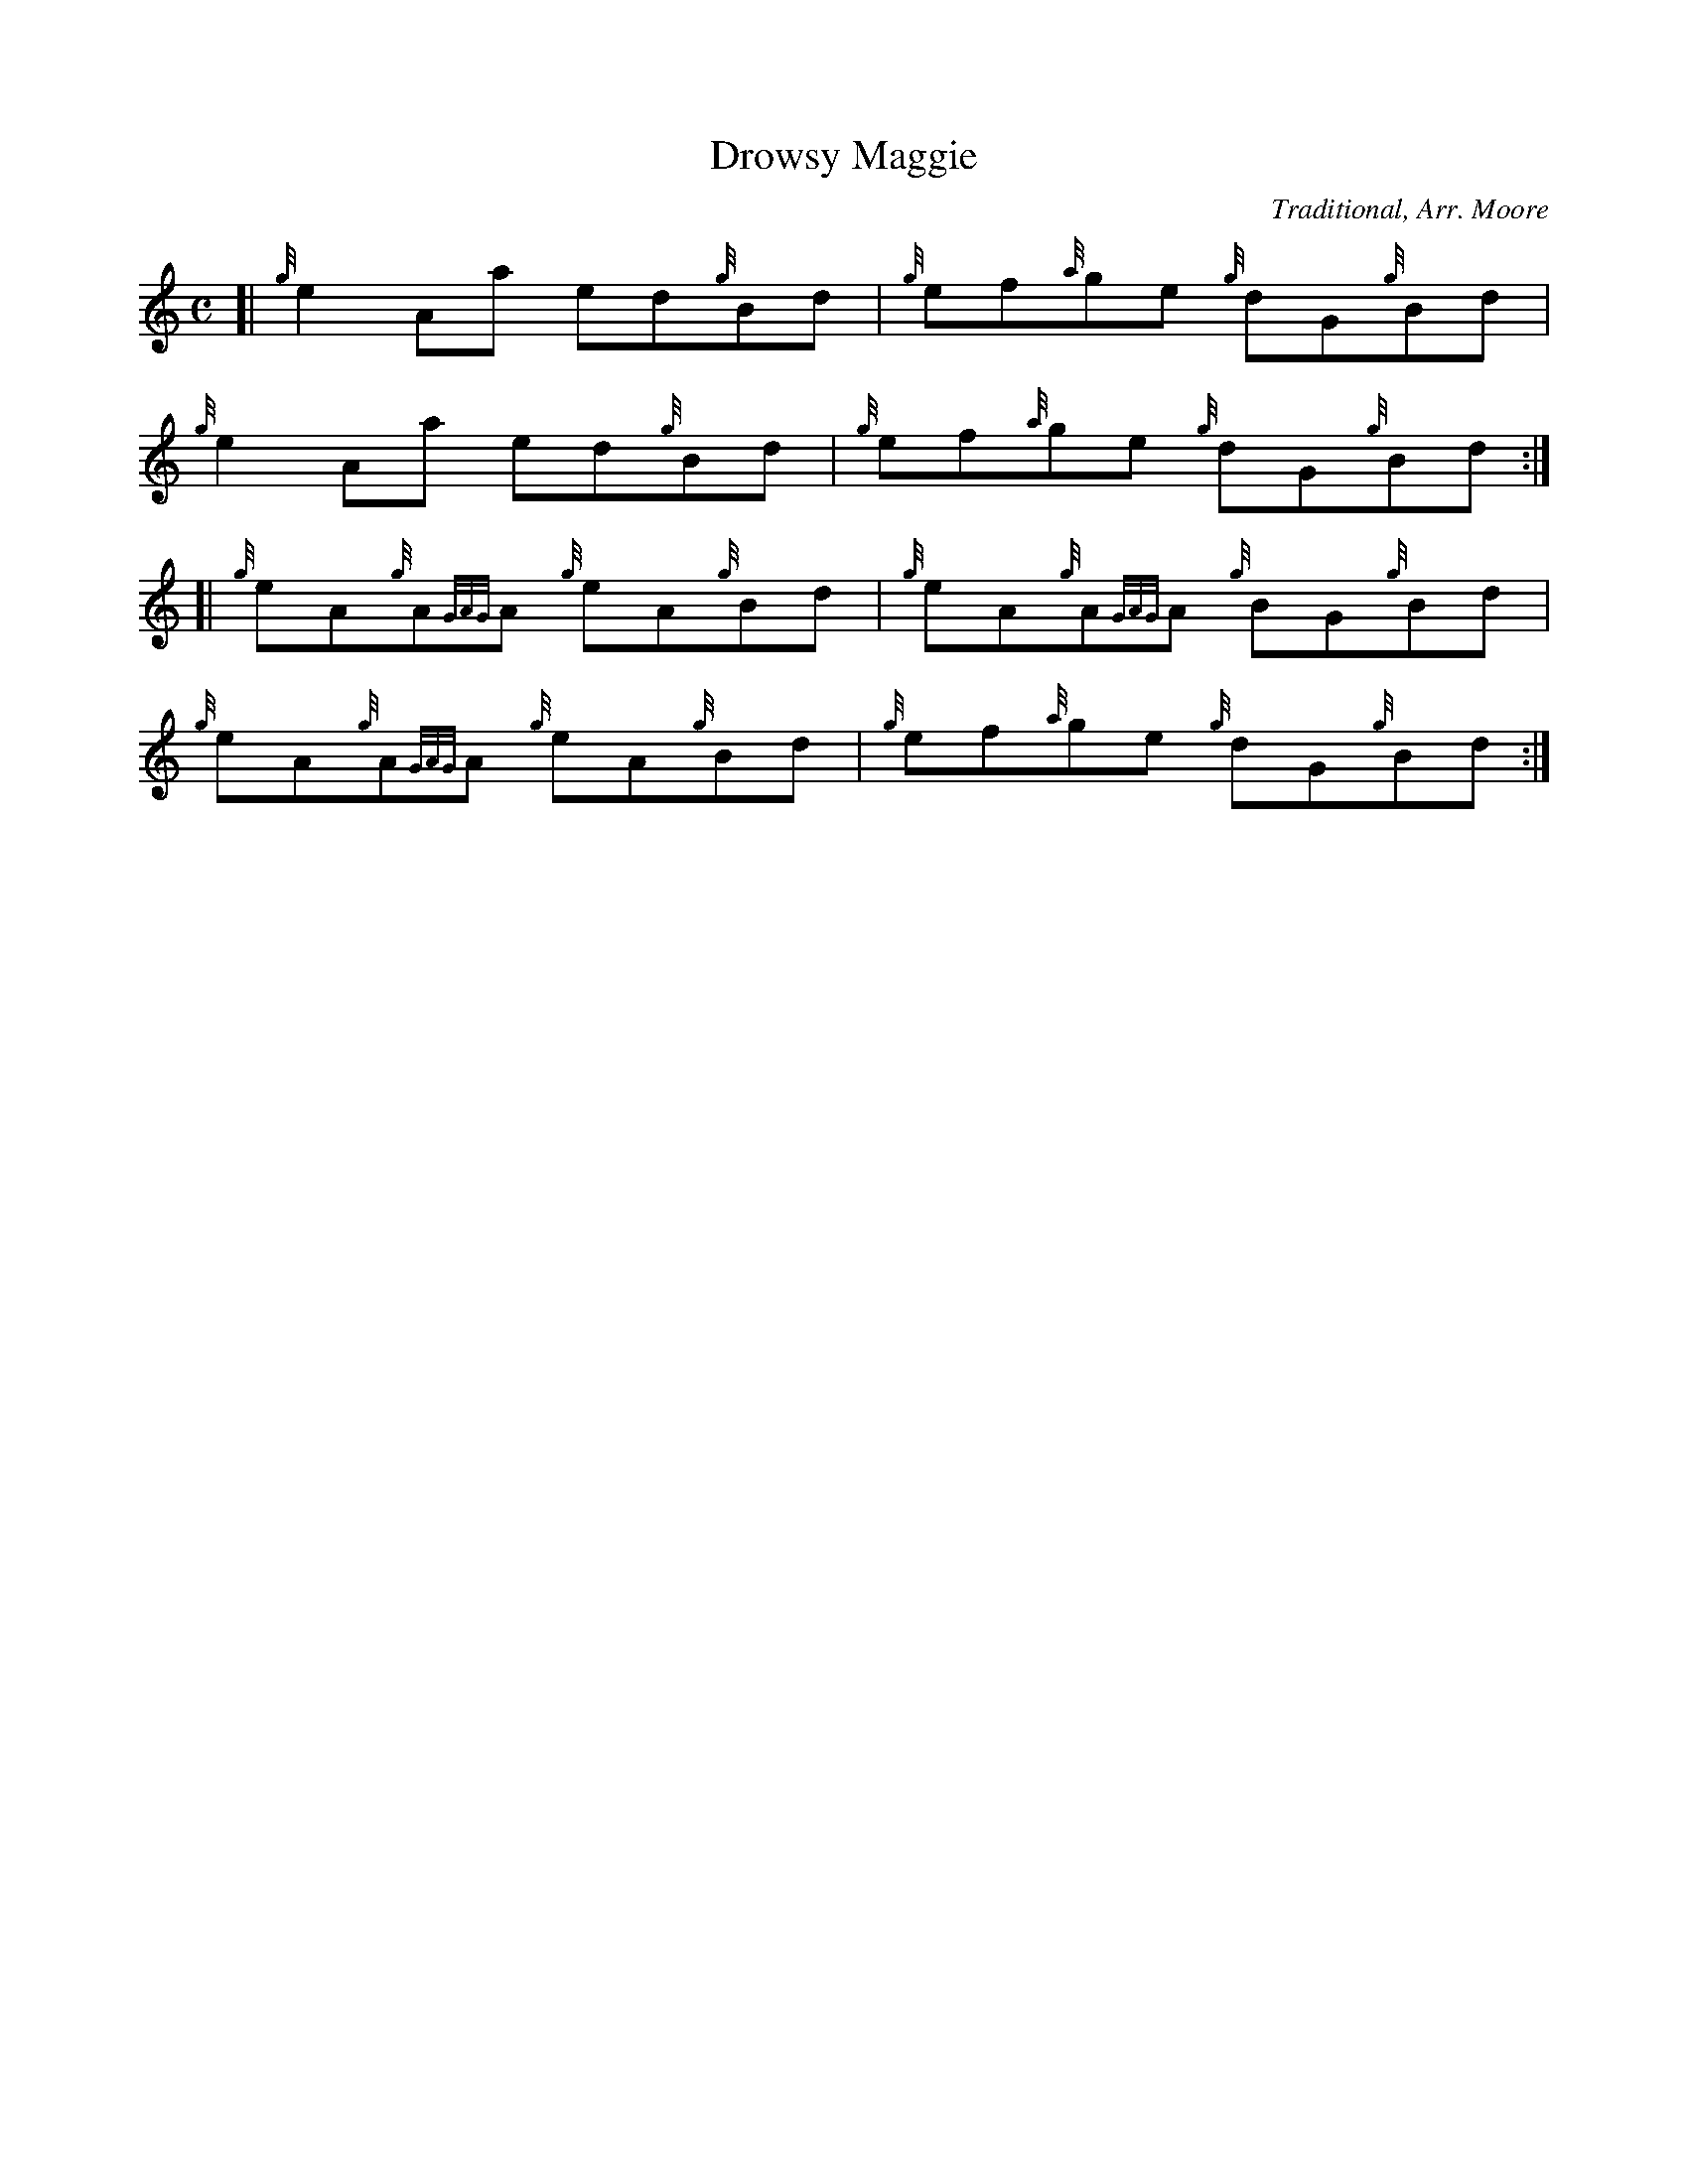 %%straightflags false
%%flatbeams true
X:1
T:Drowsy Maggie
C:Traditional, Arr. Moore
R:Reel
M:C
L:1/4
K:HP
Z:Stephen Beitzel
[| {g}e A/a/ e/d/{g}B/d/ | {g}e/f/{a}g/e/ {g}d/G/{g}B/d/ |
{g}e A/a/ e/d/{g}B/d/ | {g}e/f/{a}g/e/ {g}d/G/{g}B/d/ :|]
[| {g}e/A/{g}A/{GAG}A/ {g}e/A/{g}B/d/ | {g}e/A/{g}A/{GAG}A/ {g}B/G/{g}B/d/ |
{g}e/A/{g}A/{GAG}A/ {g}e/A/{g}B/d/ | {g}e/f/{a}g/e/ {g}d/G/{g}B/d/ :|]